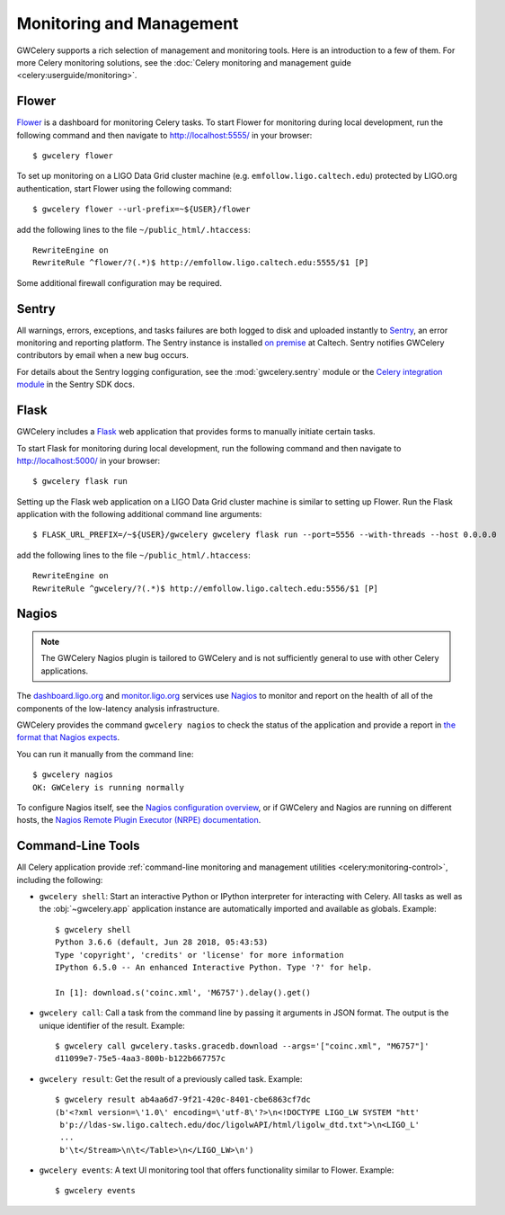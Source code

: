 Monitoring and Management
=========================

GWCelery supports a rich selection of management and monitoring tools. Here is
an introduction to a few of them. For more Celery monitoring solutions, see the
:doc:`Celery monitoring and management guide <celery:userguide/monitoring>`.

Flower
------

Flower_ is a dashboard for monitoring Celery tasks. To start Flower for
monitoring during local development, run the following command and then
navigate to http://localhost:5555/ in your browser::

    $ gwcelery flower

To set up monitoring on a LIGO Data Grid cluster machine (e.g.
``emfollow.ligo.caltech.edu``) protected by LIGO.org authentication, start
Flower using the following command::

    $ gwcelery flower --url-prefix=~${USER}/flower

add the following lines to the file ``~/public_html/.htaccess``::

    RewriteEngine on
    RewriteRule ^flower/?(.*)$ http://emfollow.ligo.caltech.edu:5555/$1 [P]

Some additional firewall configuration may be required.

.. image:: _static/flower-screenshot.png
   :alt: Screenshot of Flower

Sentry
------

All warnings, errors, exceptions, and tasks failures are both logged to disk
and uploaded instantly to Sentry_, an error monitoring and reporting platform.
The Sentry instance is installed `on premise`_ at Caltech. Sentry notifies
GWCelery contributors by email when a new bug occurs.

For details about the Sentry logging configuration, see the
:mod:`gwcelery.sentry` module or the `Celery integration module`_ in the Sentry
SDK docs.

.. image:: _static/sentry-screenshot.png
   :alt: Screenshot of Sentry

Flask
-----

GWCelery includes a Flask_ web application that provides forms to manually
initiate certain tasks.
    
To start Flask for monitoring during local development, run the following
command and then navigate to http://localhost:5000/ in your browser::

    $ gwcelery flask run

Setting up the Flask web application on a LIGO Data Grid cluster machine is
similar to setting up Flower. Run the Flask application with the following
additional command line arguments::

    $ FLASK_URL_PREFIX=/~${USER}/gwcelery gwcelery flask run --port=5556 --with-threads --host 0.0.0.0

add the following lines to the file ``~/public_html/.htaccess``::

    RewriteEngine on
    RewriteRule ^gwcelery/?(.*)$ http://emfollow.ligo.caltech.edu:5556/$1 [P]

.. image:: _static/flask-screenshot.png
   :alt: Screenshot of Flask web application

Nagios
------

.. note::
   The GWCelery Nagios plugin is tailored to GWCelery and is not sufficiently
   general to use with other Celery applications.

The dashboard.ligo.org_ and monitor.ligo.org_ services use Nagios_ to monitor
and report on the health of all of the components of the low-latency analysis
infrastructure.

GWCelery provides the command ``gwcelery nagios`` to check the status of the
application and provide a report in `the format that Nagios expects`_.

You can run it manually from the command line::

    $ gwcelery nagios
    OK: GWCelery is running normally

To configure Nagios itself, see the `Nagios configuration overview`_, or if
GWCelery and Nagios are running on different hosts, the `Nagios Remote Plugin
Executor (NRPE) documentation`_.

Command-Line Tools
------------------

All Celery application provide :ref:`command-line monitoring and management
utilities <celery:monitoring-control>`, including the following:

*   ``gwcelery shell``: Start an interactive Python or IPython interpreter for
    interacting with Celery. All tasks as well as the :obj:`~gwcelery.app`
    application instance are automatically imported and available as globals.
    Example::

        $ gwcelery shell
        Python 3.6.6 (default, Jun 28 2018, 05:43:53)
        Type 'copyright', 'credits' or 'license' for more information
        IPython 6.5.0 -- An enhanced Interactive Python. Type '?' for help.

        In [1]: download.s('coinc.xml', 'M6757').delay().get()

*   ``gwcelery call``: Call a task from the command line by passing it arguments
    in JSON format. The output is the unique identifier of the result.
    Example::

        $ gwcelery call gwcelery.tasks.gracedb.download --args='["coinc.xml", "M6757"]'
        d11099e7-75e5-4aa3-800b-b122b667757c

*   ``gwcelery result``: Get the result of a previously called task. Example::

        $ gwcelery result ab4aa6d7-9f21-420c-8401-cbe6863cf7dc
        (b'<?xml version=\'1.0\' encoding=\'utf-8\'?>\n<!DOCTYPE LIGO_LW SYSTEM "htt'
         b'p://ldas-sw.ligo.caltech.edu/doc/ligolwAPI/html/ligolw_dtd.txt">\n<LIGO_L'
         ...
         b'\t</Stream>\n\t</Table>\n</LIGO_LW>\n')

*   ``gwcelery events``: A text UI monitoring tool that offers functionality
    similar to Flower. Example::

        $ gwcelery events

    .. image:: _static/celeryevent-screenshot.png
       :alt: Screenshot of celeryevent text UI monitor

.. _Flower: https://flower.readthedocs.io/
.. _dashboard.ligo.org: https://dashboard.ligo.org/
.. _monitor.ligo.org: https://monitor.ligo.org/
.. _Nagios: https://www.nagios.com
.. _the format that Nagios expects: https://assets.nagios.com/downloads/nagioscore/docs/nagioscore/3/en/pluginapi.html
.. _Nagios configuration overview: https://assets.nagios.com/downloads/nagioscore/docs/nagioscore/4/en/config.html
.. _Nagios Remote Plugin Executor (NRPE) documentation: https://assets.nagios.com/downloads/nagioscore/docs/nrpe/NRPE.pdf
.. _Sentry: https://sentry.io/
.. _`on premise`: https://docs.sentry.io/server/
.. _`Celery integration module`: https://docs.sentry.io/platforms/python/celery/
